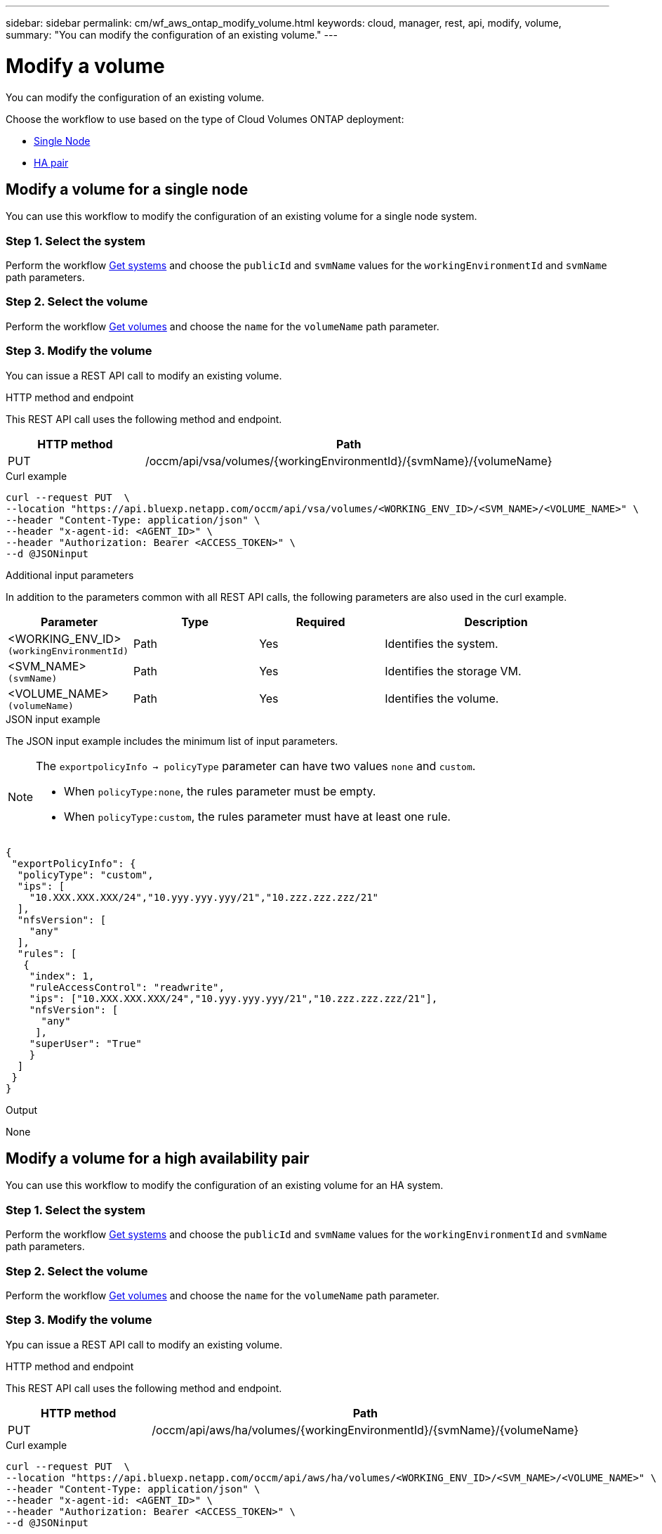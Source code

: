 ---
sidebar: sidebar
permalink: cm/wf_aws_ontap_modify_volume.html
keywords: cloud, manager, rest, api, modify, volume,
summary: "You can modify the configuration of an existing volume."
---

= Modify a volume
:hardbreaks:
:nofooter:
:icons: font
:linkattrs:
:imagesdir: ../media/

[.lead]
You can modify the configuration of an existing volume.

Choose the workflow to use based on the type of Cloud Volumes ONTAP deployment:

* <<Modify a volume for a single node, Single Node>>
* <<Modify a volume for a high availability pair, HA pair>>

== Modify a volume for a single node
You can use this workflow to modify the configuration of an existing volume for a single node system.

=== Step 1. Select the system

Perform the workflow link:wf_aws_cloud_get_wes.html#get-systems-for-a-single-node[Get systems] and choose the `publicId` and `svmName` values for the `workingEnvironmentId` and `svmName` path parameters.

=== Step 2. Select the volume

Perform the workflow link:wf_aws_ontap_get_volumes.html#get-volumes-for-a-single-node[Get volumes] and choose the `name` for the `volumeName` path parameter.

=== Step 3. Modify the volume

You can issue a REST API call to modify an existing volume.

.HTTP method and endpoint

This REST API call uses the following method and endpoint.

[cols="25,75"*,options="header"]
|===
|HTTP method
|Path
|PUT
|/occm/api/vsa/volumes/{workingEnvironmentId}/{svmName}/{volumeName}
|===


.Curl example
[source,curl]
curl --request PUT  \
--location "https://api.bluexp.netapp.com/occm/api/vsa/volumes/<WORKING_ENV_ID>/<SVM_NAME>/<VOLUME_NAME>" \
--header "Content-Type: application/json" \
--header "x-agent-id: <AGENT_ID>" \
--header "Authorization: Bearer <ACCESS_TOKEN>" \
--d @JSONinput

.Additional input parameters

In addition to the parameters common with all REST API calls, the following parameters are also used in the curl example.

[cols="25,25, 25, 45"*,options="header"]
|===
|Parameter
|Type
|Required
|Description
| <WORKING_ENV_ID> `(workingEnvironmentId)` |Path |Yes |Identifies the system.
| <SVM_NAME> `(svmName)` |Path |Yes |Identifies the storage VM.
| <VOLUME_NAME> `(volumeName)` |Path |Yes |Identifies the volume.
|===


.JSON input example

The JSON input example includes the minimum list of input parameters.

[NOTE]
====
The `exportpolicyInfo -> policyType` parameter can have two values `none` and `custom`.

** When `policyType:none`, the rules parameter must be empty.
** When `policyType:custom`, the rules parameter must have at least one rule.
====

[source,json]
{
 "exportPolicyInfo": {
  "policyType": "custom",
  "ips": [
    "10.XXX.XXX.XXX/24","10.yyy.yyy.yyy/21","10.zzz.zzz.zzz/21"
  ],
  "nfsVersion": [
    "any"
  ],
  "rules": [
   {
    "index": 1,
    "ruleAccessControl": "readwrite",
    "ips": ["10.XXX.XXX.XXX/24","10.yyy.yyy.yyy/21","10.zzz.zzz.zzz/21"],
    "nfsVersion": [
      "any"
     ],
    "superUser": "True"
    }
  ]
 }
}

.Output

None

== Modify a volume for a high availability pair
You can use this workflow to modify the configuration of an existing volume for an HA system.

=== Step 1. Select the system

Perform the workflow link:wf_aws_cloud_get_wes.html#get-a-system-for-a-high-availability-pair[Get systems] and choose the `publicId` and `svmName` values for the `workingEnvironmentId` and `svmName` path parameters.

=== Step 2. Select the volume

Perform the workflow link:wf_aws_ontap_get_volumes.html[Get volumes] and choose the `name` for the `volumeName` path parameter.

=== Step 3. Modify the volume

Ypu can issue a REST API call to modify an existing volume.

.HTTP method and endpoint

This REST API call uses the following method and endpoint.

[cols="25,75"*,options="header"]
|===
|HTTP method
|Path
|PUT
|/occm/api/aws/ha/volumes/{workingEnvironmentId}/{svmName}/{volumeName}
|===

.Curl example
[source,curl]
curl --request PUT  \
--location "https://api.bluexp.netapp.com/occm/api/aws/ha/volumes/<WORKING_ENV_ID>/<SVM_NAME>/<VOLUME_NAME>" \
--header "Content-Type: application/json" \
--header "x-agent-id: <AGENT_ID>" \
--header "Authorization: Bearer <ACCESS_TOKEN>" \
--d @JSONinput



.Additional input parameters

In addition to the parameters common with all REST API calls, the following parameters are also used in the curl example.


[cols="25,25, 25, 45"*,options="header"]
|===
|Parameter
|Type
|Required
|Description
| <WORKING_ENV_ID> `(workingEnvironmentId)` |Path |Yes |Identifies the system.
| <SVM_NAME> `(svmName)` |Path |Yes |Identifies the storage VM.
| <VOLUME_NAME> `(volumeName)` |Yes |No |Identifies the volume.
|===

.JSON input example

The JSON input example includes the minimum list of input parameters.

[NOTE]
====
The `exportpolicyInfo -> policyType` parameter can have two values `none` and `custom`.

** When `policyType:none`, the rules parameter must be empty.
** When `policyType:custom`, the rules parameter must have at least one rule.
====

[source,json]
{
 "exportPolicyInfo": {
  "policyType": "custom",
  "ips": [
    "10.XXX.XXX.XXX/24","10.yyy.yyy.yyy/21","10.zzz.zzz.zzz/21"
  ],
  "nfsVersion": [
    "any"
  ],
  "rules": [
   {
    "index": 1,
    "ruleAccessControl": "readwrite",
    "ips": ["10.XXX.XXX.XXX/24","10.yyy.yyy.yyy/21","10.zzz.zzz.zzz/21"],
    "nfsVersion": [
      "any"
     ],
    "superUser": "True"
    }
  ]
 }
}

.Output

None
